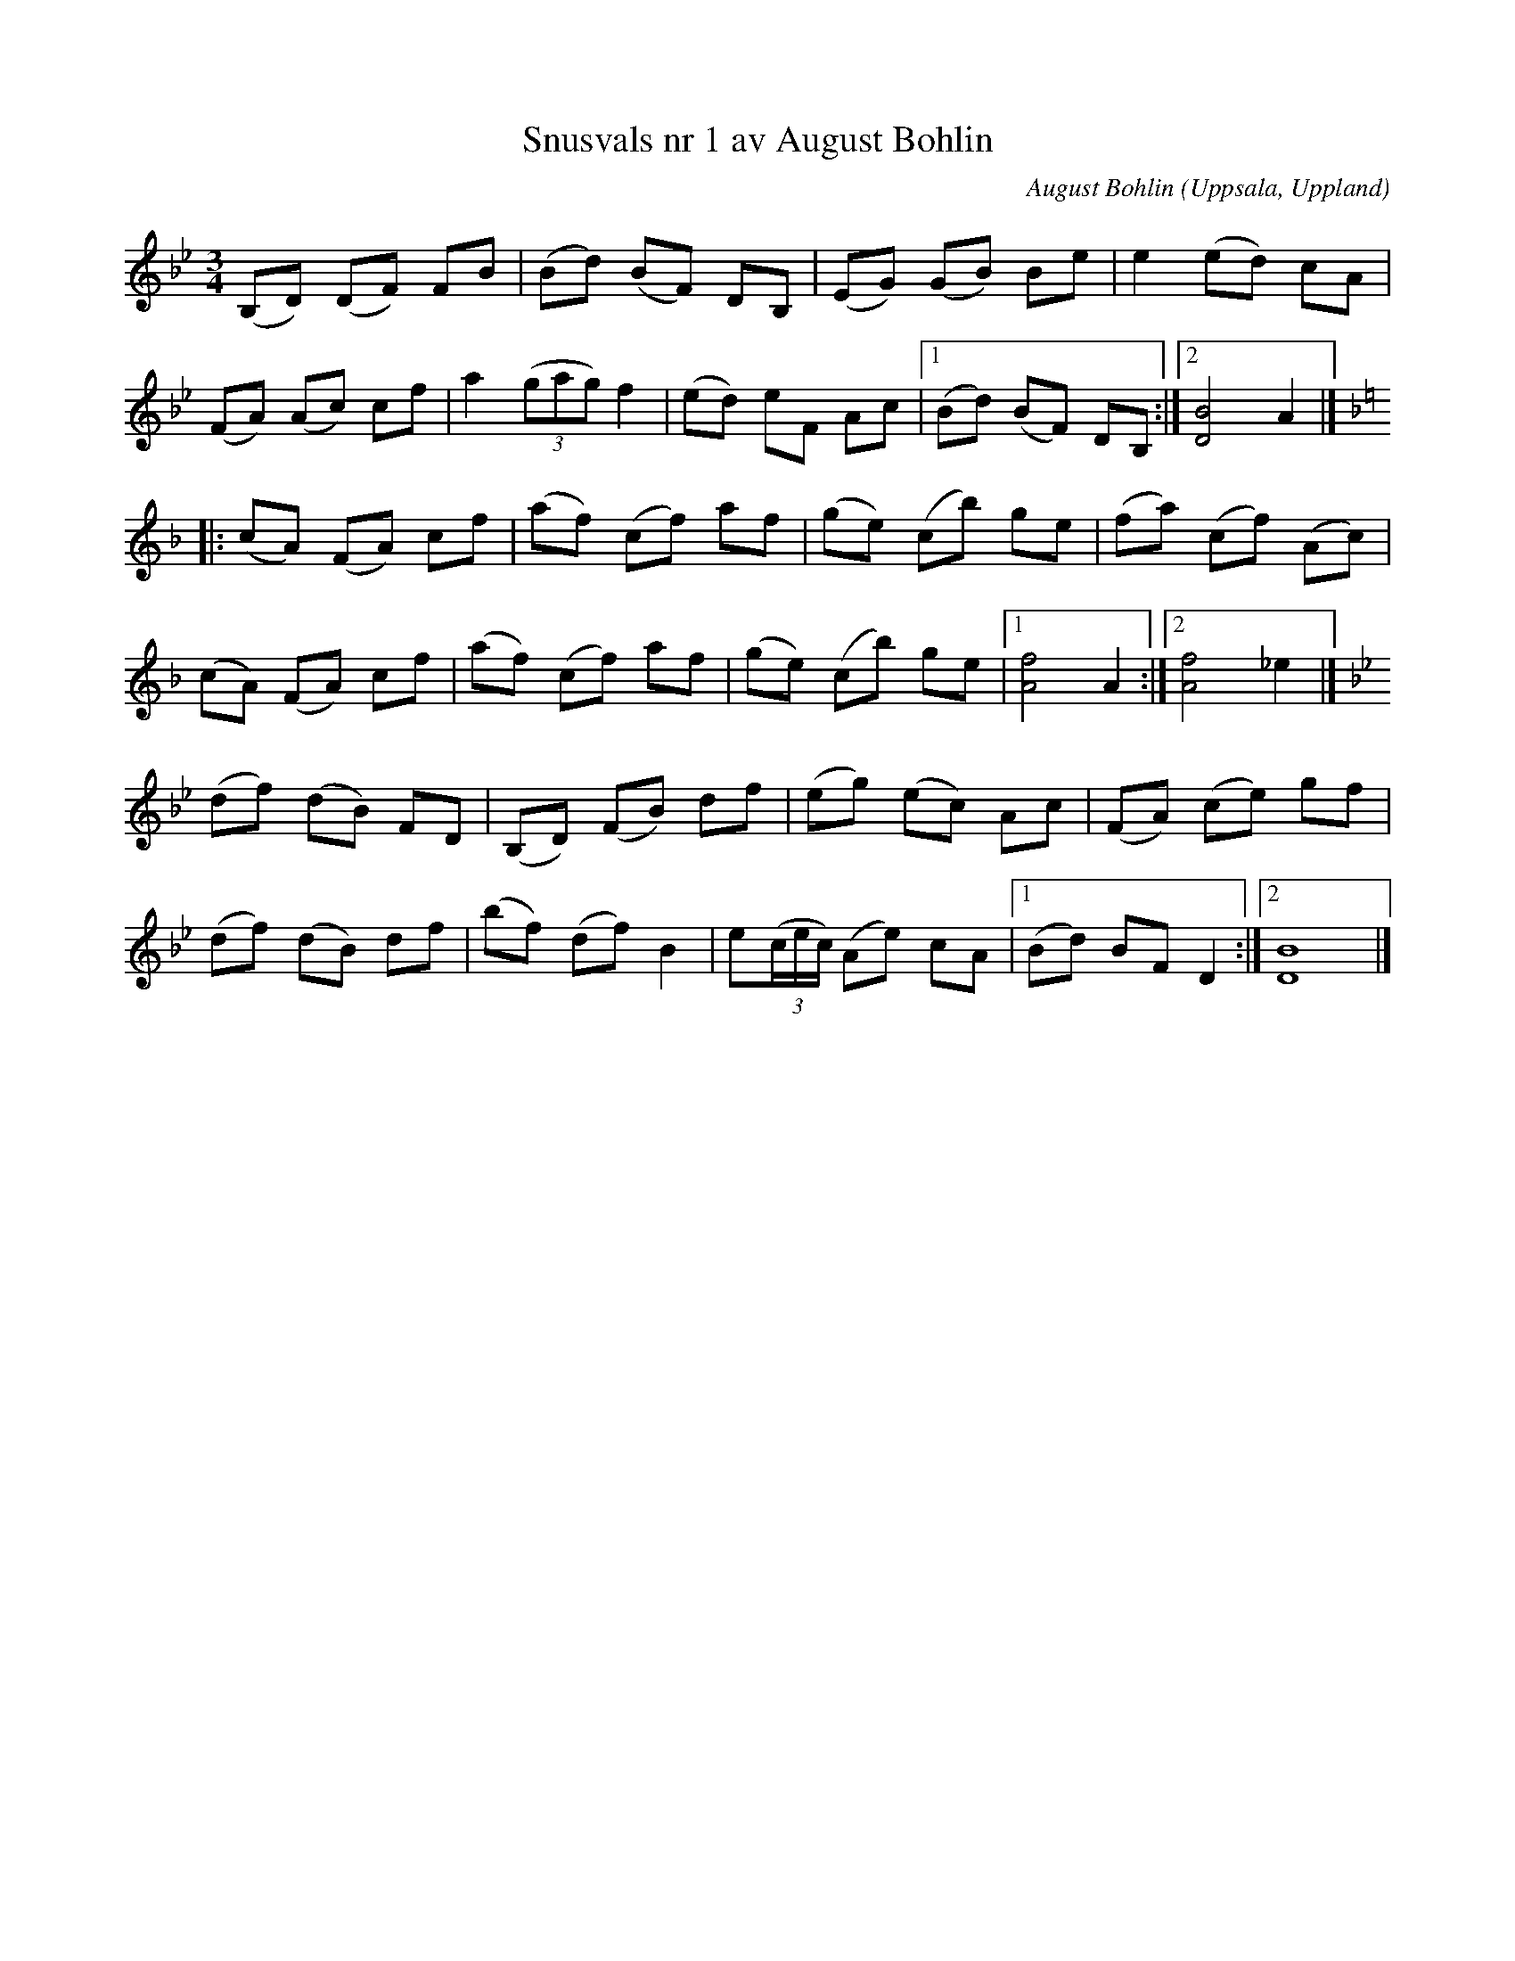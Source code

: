 %%abc-charset utf-8

X:30
T:Snusvals nr 1 av August Bohlin
C:August Bohlin
O:Uppsala, Uppland
B:Melodier från Upplands bruk och Fyris bygder häfte 2, nr. 30
R:Vals
Z:Nils L
M: 3/4
L: 1/8
K: Bb
(B,D) (DF) FB | (Bd) (BF) DB, | (EG) (GB) Be | e2 (ed) cA |
(FA) (Ac) cf | a2 ((3gag) f2 | (ed) eF Ac |1 (Bd) (BF) DB, :|2 [D4B4] A2 |]
K:F
|: (cA) (FA) cf | (af) (cf) af | (ge) (cb) ge | (fa) (cf) (Ac) |
    (cA) (FA) cf | (af) (cf) af | (ge) (cb) ge |1 [f4A4] A2 :|2 [A4f4] _e2 |]
K:Bb
 (df) (dB) FD | (B,D) (FB) df | (eg) (ec) Ac | (FA) (ce) gf |
 (df) (dB) df | (bf) (df) B2 | e((3c/e/c/) (Ae) cA |1 (Bd) BF D2 :|2 [D8B8] |]

